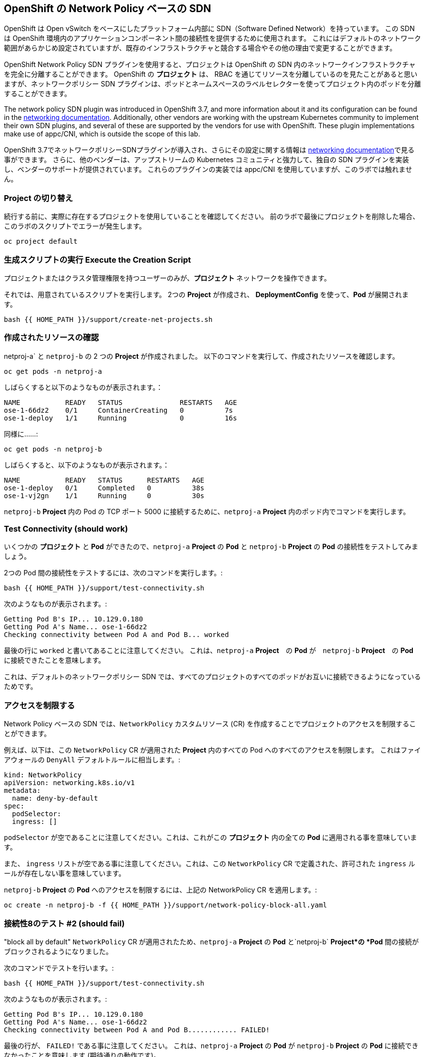 ## OpenShift の Network Policy ベースの SDN

OpenShift は Open vSwitch をベースにしたプラットフォーム内部に SDN（Software Defined Network）を持っています。
この SDN は OpenShift 環境内のアプリケーションコンポーネント間の接続性を提供するために使用されます。
これにはデフォルトのネットワーク範囲があらかじめ設定されていますが、既存のインフラストラクチャと競合する場合やその他の理由で変更することができます。

OpenShift Network Policy SDN プラグインを使用すると、プロジェクトは OpenShift の SDN 内のネットワークインフラストラクチャを完全に分離することができます。
OpenShift の *プロジェクト* は、 RBAC を通じてリソースを分離しているのを見たことがあると思いますが、ネットワークポリシー SDN プラグインは、ポッドとネームスペースのラベルセレクターを使ってプロジェクト内のポッドを分離することができます。


The network policy SDN plugin was introduced in OpenShift 3.7, and more
information about it and its configuration can be found in the
link:https://docs.openshift.com/container-platform/3.11/architecture/networking/sdn.html[networking
documentation^]. Additionally, other vendors are working with the upstream
Kubernetes community to implement their own SDN plugins, and several of these
are supported by the vendors for use with OpenShift. These plugin
implementations make use of appc/CNI, which is outside the scope of this lab.


OpenShift 3.7でネットワークポリシーSDNプラグインが導入され、さらにその設定に関する情報は
link:https://docs.openshift.com/container-platform/3.11/architecture/networking/sdn.html[networking documentation^]で見る事ができます。
さらに、他のベンダーは、アップストリームの Kubernetes コミュニティと強力して、独自の SDN プラグインを実装し、ベンダーのサポートが提供されています。
これらのプラグインの実装では appc/CNI を使用していますが、このラボでは触れません。

### Project の切り替え
続行する前に、実際に存在するプロジェクトを使用していることを確認してください。
前のラボで最後にプロジェクトを削除した場合、このラボのスクリプトでエラーが発生します。

[source,bash,role="execute"]
----
oc project default
----

### 生成スクリプトの実行 Execute the Creation Script
プロジェクトまたはクラスタ管理権限を持つユーザーのみが、*プロジェクト* ネットワークを操作できます。

それでは、用意されているスクリプトを実行します。
2つの *Project* が作成され、 *DeploymentConfig* を使って、*Pod* が展開されます。

[source,bash,role="execute"]
----
bash {{ HOME_PATH }}/support/create-net-projects.sh
----

### 作成されたリソースの確認
netproj-a` と `netproj-b` の 2 つの *Project* が作成されました。
以下のコマンドを実行して、作成されたリソースを確認します。

[source,bash,role="execute"]
----
oc get pods -n netproj-a
----

しばらくすると以下のようなものが表示されます。：

```
NAME           READY   STATUS              RESTARTS   AGE
ose-1-66dz2    0/1     ContainerCreating   0          7s
ose-1-deploy   1/1     Running             0          16s
```

同様に……:

[source,bash,role="execute"]
----
oc get pods -n netproj-b
----

しばらくすると、以下のようなものが表示されます。：

```
NAME           READY   STATUS      RESTARTS   AGE
ose-1-deploy   0/1     Completed   0          38s
ose-1-vj2gn    1/1     Running     0          30s
```

`netproj-b` *Project* 内の Pod の TCP ポート 5000 に接続するために、`netproj-a` *Project* 内のポッド内でコマンドを実行します。

### Test Connectivity (should work)
いくつかの *プロジェクト* と *Pod* ができたので、`netproj-a` *Project* の *Pod* と `netproj-b` *Project* の *Pod* の接続性をテストしてみましょう。

2つの Pod 間の接続性をテストするには、次のコマンドを実行します。:

[source,bash,role="execute"]
----
bash {{ HOME_PATH }}/support/test-connectivity.sh
----

次のようなものが表示されます。:

[source]
----
Getting Pod B's IP... 10.129.0.180
Getting Pod A's Name... ose-1-66dz2
Checking connectivity between Pod A and Pod B... worked
----


最後の行に `worked` と書いてあることに注意してください。
これは、`netproj-a` *Project*　の *Pod* が　`netproj-b` *Project*　の *Pod* に接続できたことを意味します。

これは、デフォルトのネットワークポリシー SDN では、すべてのプロジェクトのすべてのポッドがお互いに接続できるようになっているためです。

### アクセスを制限する
Network Policy ベースの SDN では、`NetworkPolicy` カスタムリソース (CR) を作成することでプロジェクトのアクセスを制限することができます。

例えば、以下は、この `NetworkPolicy` CR が適用された *Project* 内のすべての Pod へのすべてのアクセスを制限します。
これはファイアウォールの `DenyAll` デフォルトルールに相当します。:

[source,yaml]
----
kind: NetworkPolicy
apiVersion: networking.k8s.io/v1
metadata:
  name: deny-by-default
spec:
  podSelector:
  ingress: []
----

`podSelector` が空であることに注意してください。これは、これがこの *プロジェクト* 内の全ての *Pod* に適用される事を意味しています。

また、 `ingress` リストが空である事に注意してください。これは、この `NetworkPolicy` CR で定義された、許可された `ingress` ルールが存在しない事を意味しています。

`netproj-b` *Project* の *Pod* へのアクセスを制限するには、上記の NetworkPolicy CR を適用します。:

[source,bash,role="execute"]
----
oc create -n netproj-b -f {{ HOME_PATH }}/support/network-policy-block-all.yaml
----

### 接続性8のテスト #2 (should fail)
"block all by default" `NetworkPolicy` CR が適用されたため、`netproj-a` *Project* の *Pod* と`netproj-b` *Project*の *Pod* 間の接続がブロックされるようになりました。

次のコマンドでテストを行います。:

[source,bash,role="execute"]
----
bash {{ HOME_PATH }}/support/test-connectivity.sh
----

次のようなものが表示されます。:

[source]
----
Getting Pod B's IP... 10.129.0.180
Getting Pod A's Name... ose-1-66dz2
Checking connectivity between Pod A and Pod B............ FAILED!
----

最後の行が、 `FAILED!` である事に注意してください。
これは、`netproj-a` *Project* の *Pod* が `netproj-b` *Project* の *Pod* に接続できなかったことを意味します (期待通りの動作です)。

### アクセス許可
Network Policy ベースの SDN では、複数の `NetworkPolicy` CR を作成することで、プロジェクト内の個々の *Pod* や *Pod* のグループへのアクセスを許可することができる。

以下は、`run: ose` というラベルを持つ *プロジェクト* 内のすべての *Pod* に対して、TCP 上の 5000 番ポートへのアクセスを許可します。
`netproj-b` *プロジェクト* の *Pod* はこのラベルを持っています。

ingressセクションでは、ラベル `name: netproj-a` を持つすべてのプロジェクトからのアクセスを許可しています。

[source,yaml]
----
# allow access to TCP port 5000 for pods with the label "run: ose" specifically
# from projects with the label "name: netproj-a".
kind: NetworkPolicy
apiVersion: networking.k8s.io/v1
metadata:
  name: allow-tcp-5000-from-netproj-a-namespace
spec:
  podSelector:
    matchLabels:
      run: ose
  ingress:
  - ports:
    - protocol: TCP
      port: 5000
    from:
    - namespaceSelector:
        matchLabels:
          name: netproj-a
----
`podSelector` は、ローカルプロジェクトの *Pod* を特定のラベルセレクタを使ってマッチさせる場所であることに注意してください。

あるプロジェクト内のすべての `NetworkPolicy` CR を組み合わせて、プロジェクト内の *Pod* へのアクセス許可を作成します。
この特定のケースでは、"deny all " ポリシーと "allow TCP 5000 " ポリシーが組み合わされています。

`netproj-b` *Project* 内の *Pod* へのアクセスを `netproj-a` *Project* 内のすべての  *Pod* から許可するには、上記の NetworkPolicy CR を適用します。:

[source,bash,role="execute"]
----
oc create -n netproj-b -f {{ HOME_PATH }}/support/network-policy-allow-all-from-netproj-a.yaml
----

### 接続性のテスト #3 (should work again)
"5000番ポートの `netproj-a` からのアクセスを許可する" という NetworkPolicy が適用されているので、`netproj-a` *Project* 内の *Pod* と、`netproj-b` *Project* 内の  *Pod* の接続性は再び許可されるはずです。。

次を実行する事でテストします。:

[source,bash,role="execute"]
----
bash {{ HOME_PATH }}/support/test-connectivity.sh
----

次のようなものが見えるはずです。：

[source]
----
Getting Pod B's IP... 10.129.0.180
Getting Pod A's Name... ose-1-66dz2
Checking connectivity between Pod A and Pod B... worked
----

最後の行が、 `worked` になっている事に注目してください。
これは、`netproj-a` *Project* のポッドが `netproj-b` *Project* のポッドに接続できたことを意味します (期待通りの動作です)。
